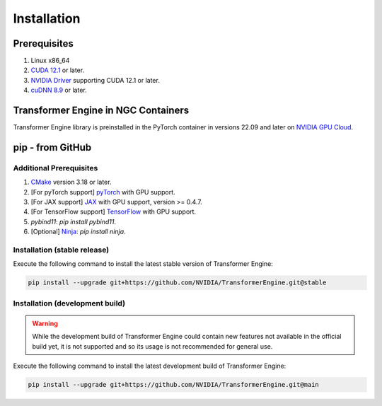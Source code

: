 ..
    Copyright (c) 2022-2023, NVIDIA CORPORATION & AFFILIATES. All rights reserved.

    See LICENSE for license information.

Installation
============

Prerequisites
-------------
.. |driver link| replace:: NVIDIA Driver
.. _driver link: https://www.nvidia.com/drivers

1. Linux x86_64
2. `CUDA 12.1 <https://developer.nvidia.com/cuda-downloads>`__ or later.
3. |driver link|_ supporting CUDA 12.1 or later.
4. `cuDNN 8.9 <https://developer.nvidia.com/cudnn>`__ or later.


Transformer Engine in NGC Containers
------------------------------------

Transformer Engine library is preinstalled in the PyTorch container in versions 22.09 and later
on `NVIDIA GPU Cloud <https://ngc.nvidia.com>`_.


pip - from GitHub
-----------------------

Additional Prerequisites
^^^^^^^^^^^^^^^^^^^^^^^^

1. `CMake <https://cmake.org/>`__ version 3.18 or later.
2. [For pyTorch support] `pyTorch <https://pytorch.org/>`__ with GPU support.
3. [For JAX support] `JAX <https://github.com/google/jax/>`__ with GPU support, version >= 0.4.7.
4. [For TensorFlow support] `TensorFlow <https://www.tensorflow.org/>`__ with GPU support.
5. `pybind11`: `pip install pybind11`.
6. [Optional] `Ninja <https://ninja-build.org/>`__: `pip install ninja`.

Installation (stable release)
^^^^^^^^^^^^^^^^^^^^^^^^^^^^^

Execute the following command to install the latest stable version of Transformer Engine:

.. code-block:: bash

   pip install --upgrade git+https://github.com/NVIDIA/TransformerEngine.git@stable

Installation (development build)
^^^^^^^^^^^^^^^^^^^^^^^^^^^^^^^^

.. warning::

   While the development build of Transformer Engine could contain new features not available in
   the official build yet, it is not supported and so its usage is not recommended for general
   use.

Execute the following command to install the latest development build of Transformer Engine:

.. code-block:: bash

   pip install --upgrade git+https://github.com/NVIDIA/TransformerEngine.git@main

